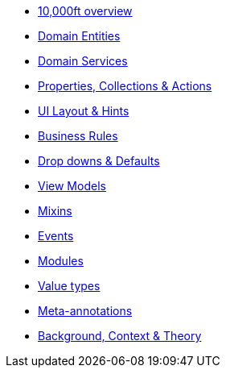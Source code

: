 * xref:userguide::overview.adoc[10,000ft overview]
* xref:userguide::domain-entities.adoc[Domain Entities]
* xref:userguide::domain-services.adoc[Domain Services]
* xref:userguide::properties-collections-actions.adoc[Properties, Collections & Actions]
* xref:userguide::ui-layout-and-hints.adoc[UI Layout & Hints]
* xref:userguide::business-rules.adoc[Business Rules]
* xref:userguide::drop-downs-and-defaults.adoc[Drop downs & Defaults]
* xref:userguide::view-models.adoc[View Models]
* xref:userguide::mixins.adoc[Mixins]
* xref:userguide::events.adoc[Events]
* xref:userguide::modules.adoc[Modules]
* xref:userguide::value-types.adoc[Value types]
* xref:userguide::meta-annotations.adoc[Meta-annotations]
* xref:userguide::background-context-and-theory.adoc[Background, Context & Theory]






